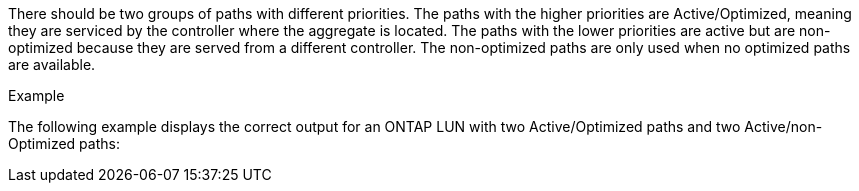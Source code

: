 There should be two groups of paths with different priorities. The paths with the higher priorities are Active/Optimized, meaning they are serviced by the controller where the aggregate is located. The paths with the lower priorities are active but are non-optimized because they are served from a different controller. The non-optimized paths are only used when no optimized paths are available.

.Example
The following example displays the correct output for an ONTAP LUN with two Active/Optimized paths and two Active/non-Optimized paths:
